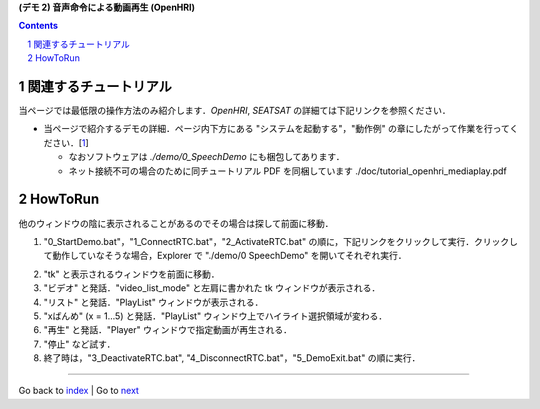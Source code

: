 **(デモ 2) 音声命令による動画再生 (OpenHRI)**

.. contents::
.. sectnum::

.. raw:: html

   <script src="batcall.js"></script>

関連するチュートリアル
======================
当ページでは最低限の操作方法のみ紹介します．`OpenHRI`, `SEATSAT` の詳細ては下記リンクを参照ください．

- 当ページで紹介するデモの詳細．ページ内下方にある "システムを起動する"，"動作例" の章にしたがって作業を行ってください．[1_]

  - なおソフトウェアは `./demo/0_SpeechDemo` にも梱包してあります．
  - ネット接続不可の場合のために同チュートリアル PDF を同梱しています ./doc/tutorial_openhri_mediaplay.pdf

HowToRun
========
他のウィンドウの陰に表示されることがあるのでその場合は探して前面に移動．

1) "0_StartDemo.bat"，"1_ConnectRTC.bat"，"2_ActivateRTC.bat" の順に，下記リンクをクリックして実行．クリックして動作していなそうな場合，Explorer で "./demo/0 SpeechDemo" を開いてそれぞれ実行．

.. raw:: html

  <ul>
  <li><a class="reference external"  href="javascript:void(0)" onclick="callbat_relativepath('0_SpeechDemo\\0_StartDemo.bat'); return false;">./demo/0_SpeechDemo/0_StartDemo.bat</a></li>
  <li><a class="reference external"  href="javascript:void(0)" onclick="callbat_relativepath('0_SpeechDemo\\1_ConnectRTC.bat'); return false;">./demo/0_SpeechDemo/1_ConnectRTC.bat</a></li>
  <li><a class="reference external"  href="javascript:void(0)" onclick="callbat_relativepath('0_SpeechDemo\\2_ActivateRTC.bat'); return false;">./demo/0_SpeechDemo/2_ActivateRTC.bat</a></li>
  </ul>

2) "tk" と表示されるウィンドウを前面に移動．

3) "ビデオ" と発話．"video_list_mode" と左肩に書かれた tk ウィンドウが表示される．

4) "リスト" と発話．"PlayList" ウィンドウが表示される．

5) "xばんめ" (x = 1...5) と発話．"PlayList" ウィンドウ上でハイライト選択領域が変わる．

6) "再生" と発話．"Player" ウィンドウで指定動画が再生される．

7) "停止" など試す．

8) 終了時は，"3_DeactivateRTC.bat", "4_DisconnectRTC.bat"，"5_DemoExit.bat" の順に実行．

.. raw:: html

  <ul>
  <li><a class="reference external"  href="javascript:void(0)" onclick="callbat_relativepath('0_SpeechDemo\\3_DeactivateRTC.bat'); return false;">./demo/0_SpeechDemo/3_DeactivateRTC.bat</a></li>
  <li><a class="reference external"  href="javascript:void(0)" onclick="callbat_relativepath('0_SpeechDemo\\4_DisconnectRTC.bat'); return false;">./demo/0_SpeechDemo/4_DisconnectRTC.bat</a></li>
  <li><a class="reference external"  href="javascript:void(0)" onclick="callbat_relativepath('0_SpeechDemo\\5_DemoExit.bat'); return false;">./demo/0_SpeechDemo/5_DemoExit.bat</a></li>
  </ul>

.. _1: http://openrtc.org/OpenHRI/systems/AppControl.html
.. _StartDemo.bat: ../demo/0%20SpeechDemo/0%20StartDemo.bat
.. _ConnectRTC.bat: ../demo/0%20SpeechDemo/1%20ConnectRTC.bat
.. _ActivateRTC.bat: ../demo/0%20SpeechDemo/2%20ActivateRTC.bat
.. _DeactivateRTC.bat: ../demo/0%20SpeechDemo/3%20DeactivateRTC.bat
.. _DisconnectRTC.bat: ../demo/0%20SpeechDemo/4%20DisconnectRTC.bat
.. _DemoExit.bat: ../demo/0%20SpeechDemo/5%20DemoExit.bat

----

Go back to `index <index.htm>`__ | Go to `next <1.3_choreonoid_createmotion.htm>`__
